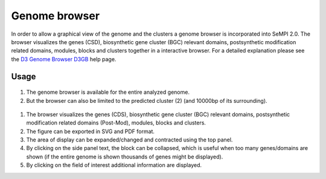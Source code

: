 .. _genome_browser:

Genome browser
##############

In order to allow a graphical view of the genome and the clusters a genome browser is incorporated into SeMPI 2.0. The browser visualizes the genes (CSD), biosynthetic gene cluster (BGC) relevant domains, postsynthetic modification related domains, modules, blocks and clusters together in a interactive browser. For a detailed explanation please see the `D3 Genome Browser D3GB <http://d3gb.usal.es/help/index.html>`_
help page.

Usage
=====

.. figure:: img/screenshots/genome_browser_01.svg
   :scale: 50 %
   :alt: genome_browser_01

(1) The genome browser is available for the entire analyzed genome.
(2) But the browser can also be limited to the predicted cluster  (2) (and 10000bp of its surrounding).

.. figure:: img/screenshots/genome_browser_03.svg
   :scale: 50 %
   :alt: genome_browser_03

(1) The browser visualizes the genes (CDS), biosynthetic gene cluster (BGC) relevant domains, postsynthetic modification related domains (Post-Mod),  modules, blocks and clusters. 
(2) The figure can be exported in SVG and PDF format. 
(3) The area of display can be expanded/changed and contracted using the top panel.
(4) By clicking on the side panel text, the block can be collapsed, which is useful when too many genes/domains are shown (if the entire genome is shown thousands of genes might be displayed).
(5) By clicking on the field of interest additional information are displayed.
